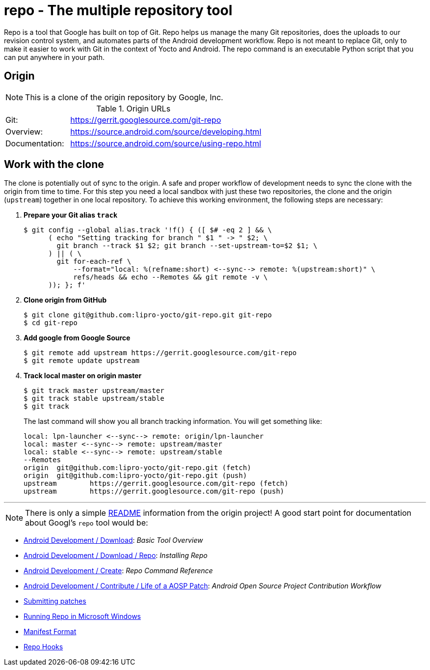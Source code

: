 = repo - The multiple repository tool

Repo is a tool that Google has built on top of Git. Repo helps us manage the
many Git repositories, does the uploads to our revision control system, and
automates parts of the Android development workflow. Repo is not meant to
replace Git, only to make it easier to work with Git in the context of
Yocto and Android. The repo command is an executable Python script that you
can put anywhere in your path.

== Origin

NOTE: This is a clone of the origin repository by Google, Inc.

.Origin URLs
[cols="1,3"]
|===
|Git:          |https://gerrit.googlesource.com/git-repo
|Overview:     |https://source.android.com/source/developing.html
|Documentation:|https://source.android.com/source/using-repo.html
|===

== Work with the clone

The clone is potentially out of sync to the origin. A safe and proper workflow
of development needs to sync the clone with the origin from time to time. For
this step you need a local sandbox with just these two repositories, the clone
and the origin (`upstream`) together in one local repository. To achieve this
working environment, the following steps are necessary:

. *Prepare your Git alias `track`*

 $ git config --global alias.track '!f() { ([ $# -eq 2 ] && \
       ( echo "Setting tracking for branch " $1 " -> " $2; \
         git branch --track $1 $2; git branch --set-upstream-to=$2 $1; \
       ) || ( \
         git for-each-ref \
             --format="local: %(refname:short) <--sync--> remote: %(upstream:short)" \
             refs/heads && echo --Remotes && git remote -v \
       )); }; f'

. *Clone origin from GitHub*

 $ git clone git@github.com:lipro-yocto/git-repo.git git-repo
 $ cd git-repo

. *Add google from Google Source*

 $ git remote add upstream https://gerrit.googlesource.com/git-repo
 $ git remote update upstream

. *Track local master on origin master*

 $ git track master upstream/master
 $ git track stable upstream/stable
 $ git track
+
The last command will show you all branch tracking information. You will get something like:
+
 local: lpn-launcher <--sync--> remote: origin/lpn-launcher
 local: master <--sync--> remote: upstream/master
 local: stable <--sync--> remote: upstream/stable
 --Remotes
 origin	git@github.com:lipro-yocto/git-repo.git (fetch)
 origin	git@github.com:lipro-yocto/git-repo.git (push)
 upstream	https://gerrit.googlesource.com/git-repo (fetch)
 upstream	https://gerrit.googlesource.com/git-repo (push)

---

NOTE: There is only a simple link:README.md[README] information from the
      origin project! A good start point for documentation about Googl's
      `repo` tool would be:

* https://source.android.com/setup/develop[Android Development / Download]: _Basic Tool Overview_
* https://source.android.com/setup/develop#installing-repo[Android Development / Download / Repo]: _Installing Repo_
* https://source.android.com/setup/develop/repo[Android Development / Create]: _Repo Command Reference_
* https://source.android.com/setup/contribute/life-of-a-patch[Android Development / Contribute / Life of a AOSP Patch]: _Android Open Source Project Contribution Workflow_
* https://github.com/lipro-yocto/git-repo/blob/lpn-launcher/SUBMITTING_PATCHES.md[Submitting patches]
* https://github.com/lipro-yocto/git-repo/blob/lpn-launcher/docs/windows.md[Running Repo in Microsoft Windows]
* https://github.com/lipro-yocto/git-repo/blob/lpn-launcher/docs/manifest-format.md[Manifest Format]
* https://github.com/lipro-yocto/git-repo/blob/lpn-launcher/docs/repo-hooks.md[Repo Hooks]
